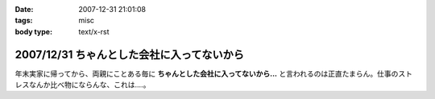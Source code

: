 :date: 2007-12-31 21:01:08
:tags: misc
:body type: text/x-rst

===========================================
2007/12/31 ちゃんとした会社に入ってないから
===========================================

年末実家に帰ってから、両親にことある毎に **ちゃんとした会社に入ってないから...** と言われるのは正直たまらん。仕事のストレスなんか比べ物にならんな、これは‥‥。


.. :extend type: text/html
.. :extend:



.. :comments:
.. :comment id: 2007-12-31.8478125747
.. :title: Re:ちゃんとした会社に入ってないから
.. :author: koma2
.. :date: 2007-12-31 23:20:48
.. :email: koma2@lovepeers.org
.. :url: http://bloghome.lovepeers.org/daymemo2/
.. :body:
.. ま、事実だし。ｗ＞ちゃんとした会社に入ってない
.. 
.. そのうち、見合い・結婚話との合わせ技が…(ry
.. 
